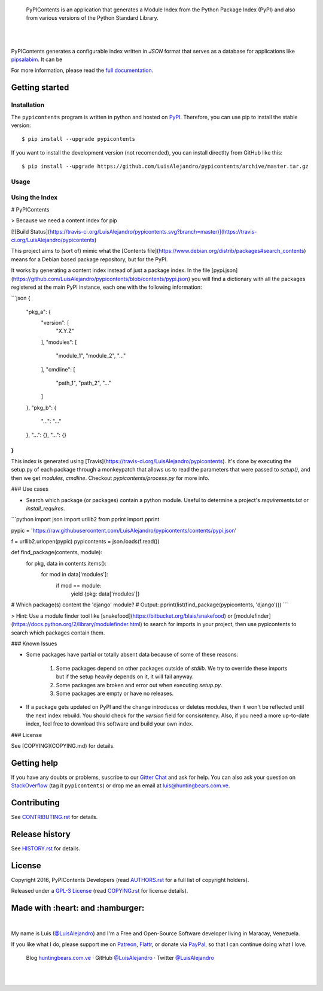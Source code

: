 .. image:: https://gitcdn.xyz/repo/LuisAlejandro/pypicontents/master/docs/_static/banner.svg

..

    PyPIContents is an application that generates a Module Index from the Python Package Index (PyPI)
    and also from various versions of the Python Standard Library.

.. image:: https://img.shields.io/pypi/v/pypicontents.svg
   :target: https://pypi.python.org/pypi/pypicontents
   :alt: PyPI Package

.. image:: https://img.shields.io/travis/LuisAlejandro/pypicontents.svg
   :target: https://travis-ci.org/LuisAlejandro/pypicontents
   :alt: Travis CI

.. image:: https://coveralls.io/repos/github/LuisAlejandro/pypicontents/badge.svg?branch=master
   :target: https://coveralls.io/github/LuisAlejandro/pypicontents?branch=master
   :alt: Coveralls

.. image:: https://landscape.io/github/LuisAlejandro/pypicontents/master/landscape.svg?style=flat
   :target: https://landscape.io/github/LuisAlejandro/pypicontents/master
   :alt: Landscape

.. image:: https://readthedocs.org/projects/pypicontents/badge/?version=latest
   :target: https://readthedocs.org/projects/pypicontents/?badge=latest
   :alt: Read The Docs

.. image:: https://cla-assistant.io/readme/badge/LuisAlejandro/pypicontents
   :target: https://cla-assistant.io/LuisAlejandro/pypicontents
   :alt: Contributor License Agreement

.. image:: https://badges.gitter.im/LuisAlejandro/pypicontents.svg
   :target: https://gitter.im/LuisAlejandro/pypicontents
   :alt: Gitter Chat

|
|

.. _pipsalabim: https://github.com/LuisAlejandro/pipsalabim
.. _full documentation: https://pypicontents.readthedocs.org

PyPIContents generates a configurable index written in `JSON` format that serves as a database for applications
like `pipsalabim`_. It can be 

For more information, please read the `full documentation`_.

Getting started
===============

Installation
------------

.. _PyPI: https://pypi.python.org/pypi/pypicontents

The ``pypicontents`` program is written in python and hosted on PyPI_. Therefore, you can use
pip to install the stable version::

    $ pip install --upgrade pypicontents

If you want to install the development version (not recomended), you can install
directlty from GitHub like this::

    $ pip install --upgrade https://github.com/LuisAlejandro/pypicontents/archive/master.tar.gz

Usage
-----


Using the Index
---------------

# PyPIContents

> Because we need a content index for pip

[![Build Status](https://travis-ci.org/LuisAlejandro/pypicontents.svg?branch=master)](https://travis-ci.org/LuisAlejandro/pypicontents)

This project aims to (sort of) mimic what the [Contents file](https://www.debian.org/distrib/packages#search_contents) means for a Debian
based package repository, but for the PyPI.

It works by generating a content index instead of just a package index. In the
file [pypi.json](https://github.com/LuisAlejandro/pypicontents/blob/contents/pypi.json)
you will find a dictionary with all the packages registered at the main PyPI instance,
each one with the following information:

```json
{
    "pkg_a": {
        "version": [
            "X.Y.Z"
        ],
        "modules": [
            "module_1",
            "module_2",
            "..."
        ],
        "cmdline": [
            "path_1",
            "path_2",
            "..."
        ]
    },
    "pkg_b": {
         "...": "..."
    },
    "...": {},
    "...": {}
}
```

This index is generated using [Travis](https://travis-ci.org/LuisAlejandro/pypicontents). It's done by executing the setup.py of each package through a monkeypatch that allows us to read the parameters that were passed to `setup()`, and then we get `modules`, `cmdline`. Checkout `pypicontents/process.py` for more info.


### Use cases

* Search which package (or packages) contain a python module. Useful to determine a project's `requirements.txt` or `install_requires`.

```python
import json
import urllib2
from pprint import pprint

pypic = 'https://raw.githubusercontent.com/LuisAlejandro/pypicontents/contents/pypi.json'

f = urllib2.urlopen(pypic)
pypicontents = json.loads(f.read())

def find_package(contents, module):
    for pkg, data in contents.items():
        for mod in data['modules']:
            if mod == module:
                yield {pkg: data['modules']}

# Which package(s) content the 'django' module?
# Output: 
pprint(list(find_package(pypicontents, 'django')))
```

> Hint: Use a module finder tool like [snakefood](https://bitbucket.org/blais/snakefood) or [modulefinder](https://docs.python.org/2/library/modulefinder.html) to search for imports in your project, then use pypicontents to search which packages contain them.


### Known Issues

* Some packages have partial or totally absent data because of some of these
  reasons:
    1. Some packages depend on other packages outside of `stdlib`. We try to
       override these imports but if the setup heavily depends on it, it will fail anyway.
    2. Some packages are broken and error out when executing `setup.py`.
    3. Some packages are empty or have no releases.
* If a package gets updated on PyPI and the change introduces or deletes
  modules, then it won't be reflected until the next index rebuild. You
  should check for the `version` field for consisntency. Also, if you need a
  more up-to-date index, feel free to download this software and build your own
  index.

### License

See [COPYING](COPYING.md) for details.


Getting help
============

.. _Gitter Chat: https://gitter.im/LuisAlejandro/pypicontents
.. _StackOverflow: http://stackoverflow.com/questions/ask

If you have any doubts or problems, suscribe to our `Gitter Chat`_ and ask for help. You can also
ask your question on StackOverflow_ (tag it ``pypicontents``) or drop me an email at luis@huntingbears.com.ve.

Contributing
============

.. _CONTRIBUTING.rst: CONTRIBUTING.rst

See CONTRIBUTING.rst_ for details.


Release history
===============

.. _HISTORY.rst: HISTORY.rst

See HISTORY.rst_ for details.

License
=======

.. _COPYING.rst: COPYING.rst
.. _AUTHORS.rst: AUTHORS.rst
.. _GPL-3 License: LICENSE.rst

Copyright 2016, PyPIContents Developers (read AUTHORS.rst_ for a full list of copyright holders).

Released under a `GPL-3 License`_ (read COPYING.rst_ for license details).

Made with :heart: and :hamburger:
=================================

.. image:: http://huntingbears.com.ve/static/img/site/banner.svg

.. _Patreon: https://www.patreon.com/luisalejandro
.. _Flattr: https://flattr.com/profile/luisalejandro
.. _PayPal: https://www.paypal.com/cgi-bin/webscr?cmd=_s-xclick&hosted_button_id=B8LPXHQY8QE8Y
.. _LuisAlejandroTwitter: https://twitter.com/LuisAlejandro
.. _LuisAlejandroGitHub: https://github.com/LuisAlejandro
.. _huntingbears.com.ve: http://huntingbears.com.ve

|

My name is Luis (`@LuisAlejandro`__) and I'm a Free and
Open-Source Software developer living in Maracay, Venezuela.

__ LuisAlejandroTwitter_

If you like what I do, please support me on Patreon_, Flattr_, or donate via PayPal_,
so that I can continue doing what I love.

    Blog huntingbears.com.ve_ · GitHub `@LuisAlejandro`__ · Twitter `@LuisAlejandro`__

__ LuisAlejandroGitHub_
__ LuisAlejandroTwitter_

|
|
